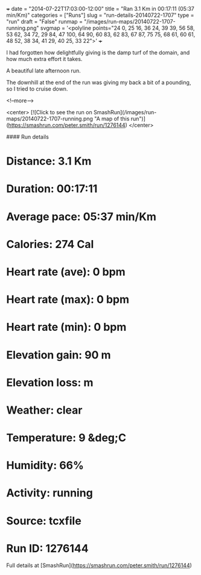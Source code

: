 +++
date = "2014-07-22T17:03:00-12:00"
title = "Ran 3.1 Km in 00:17:11 (05:37 min/Km)"
categories = ["Runs"]
slug = "run-details-20140722-1707"
type = "run"
draft = "False"
runmap = "/images/run-maps/20140722-1707-running.png"
svgmap = '<polyline points="24 0, 25 16, 36 24, 39 39, 56 58, 53 62, 34 72, 29 84, 47 100, 64 90, 60 83, 62 83, 67 87, 75 75, 68 61, 60 61, 48 52, 38 34, 41 29, 40 25, 33 22">'
+++

I had forgotten how delightfully giving is the damp turf of the domain, and how much extra effort it takes. 

A beautiful late afternoon run. 

The downhill at the end of the run was giving my back a bit of a pounding, so I tried to cruise down. 



<!--more-->

<center>
[![Click to see the run on SmashRun](/images/run-maps/20140722-1707-running.png "A map of this run")](https://smashrun.com/peter.smith/run/1276144)
</center>

#### Run details

* Distance: 3.1 Km
* Duration: 00:17:11
* Average pace: 05:37 min/Km
* Calories: 274 Cal
* Heart rate (ave): 0 bpm
* Heart rate (max): 0 bpm
* Heart rate (min): 0 bpm
* Elevation gain: 90 m
* Elevation loss:  m
* Weather: clear
* Temperature: 9 &deg;C
* Humidity: 66%
* Activity: running
* Source: tcxfile
* Run ID: 1276144

Full details at [SmashRun](https://smashrun.com/peter.smith/run/1276144)